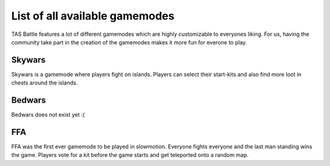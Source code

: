 List of all available gamemodes
===================================

TAS Battle features a lot of different gamemodes which are highly customizable to everyones liking. For us, having the
community take part in the creation of the gamemodes makes it more fun for everone to play.

Skywars
--------
Skywars is a gamemode where players fight on islands. Players can select their start-kits and also find more loot in chests around the islands.

Bedwars
--------
Bedwars does not exist yet :(

FFA
--------
FFA was the first ever gamemode to be played in slowmotion. Everyone fights everyone and the last man standing wins the game.
Players vote for a kit before the game starts and get teleported onto a random map.
